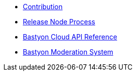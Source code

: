 * xref:contribution.adoc[Contribution]
* xref:release_process.adoc[Release Node Process]
* xref:api.adoc[Bastyon Cloud API Reference]
* xref:moderation.adoc[Bastyon Moderation System]

